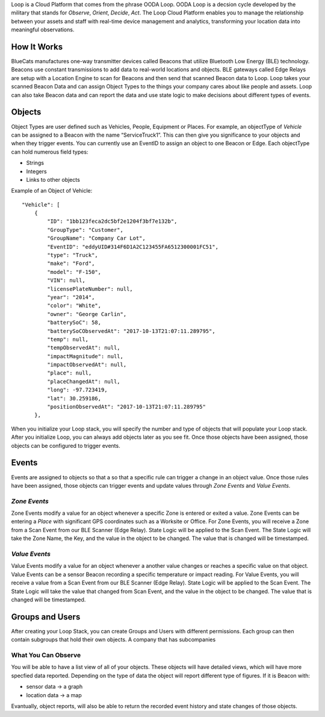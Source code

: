 Loop is a Cloud Platform that comes from the phrase OODA Loop. OODA Loop
is a decsion cycle developed by the military that stands for *Observe*,
*Orient*, *Decide*, *Act*. The Loop Cloud Platform enables you to manage
the relationship between your assets and staff with real-time device
management and analytics, transforming your location data into
meaningful observations.

How It Works
------------

BlueCats manufactures one-way transmitter devices called Beacons that
utilize Bluetooth Low Energy (BLE) technology. Beacons use constant
transmissions to add data to real-world locations and objects. BLE
gateways called Edge Relays are setup with a Location Engine to scan for
Beacons and then send that scanned Beacon data to Loop. Loop takes your
scanned Beacon Data and can assign Object Types to the things your
company cares about like people and assets. Loop can also take Beacon
data and can report the data and use state logic to make decisions about
different types of events.

Objects
-------

Object Types are user defined such as Vehicles, People, Equipment or
Places. For example, an objectType of *Vehicle* can be assigned to a
Beacon with the name “ServiceTruck1”. This can then give you
significance to your objects and when they trigger events. You can
currently use an EventID to assign an object to one Beacon or Edge. Each
objectType can hold numerous field types:

-  Strings
-  Integers
-  Links to other objects

Example of an Object of Vehicle:

::

           "Vehicle": [
               {
                   "ID": "1bb123feca2dc5bf2e1204f3bf7e132b",
                   "GroupType": "Customer",
                   "GroupName": "Company Car Lot",
                   "EventID": "eddyUID#314F6D1A2C123455FA6512300001FC51",
                   "type": "Truck",
                   "make": "Ford",
                   "model": "F-150",
                   "VIN": null,
                   "licensePlateNumber": null,
                   "year": "2014",
                   "color": "White",
                   "owner": "George Carlin",
                   "batterySoC": 58,
                   "batterySoCObservedAt": "2017-10-13T21:07:11.289795",
                   "temp": null,
                   "tempObservedAt": null,
                   "impactMagnitude": null,
                   "impactObservedAt": null,
                   "place": null,
                   "placeChangedAt": null,
                   "long": -97.723419,
                   "lat": 30.259186,
                   "positionObservedAt": "2017-10-13T21:07:11.289795"
               },
    

When you initialize your Loop stack, you will specify the number and
type of objects that will populate your Loop stack. After you initialize
Loop, you can always add objects later as you see fit. Once those
objects have been assigned, those objects can be configured to trigger
events.

Events
------

Events are assigned to objects so that a so that a specific rule can
trigger a change in an object value. Once those rules have been
assigned, those objects can trigger events and update values through
*Zone Events* and *Value Events*.

*Zone Events*
~~~~~~~~~~~~~

Zone Events modify a value for an object whenever a specific Zone is
entered or exited a value. Zone Events can be entering a *Place* with
significant GPS coordinates such as a Worksite or Office. For Zone
Events, you will receive a Zone from a Scan Event from our BLE Scanner
(Edge Relay). State Logic will be applied to the Scan Event. The State
Logic will take the Zone Name, the Key, and the value in the object to
be changed. The value that is changed will be timestamped.

*Value Events*
~~~~~~~~~~~~~~

Value Events modify a value for an object whenever a another value
changes or reaches a specific value on that object. Value Events can be
a sensor Beacon recording a specific temperature or impact reading. For
Value Events, you will receive a value from a Scan Event from our BLE
Scanner (Edge Relay). State Logic will be applied to the Scan Event. The
State Logic will take the value that changed from Scan Event, and the
value in the object to be changed. The value that is changed will be
timestamped.

Groups and Users
----------------

After creating your Loop Stack, you can create Groups and Users with
different permissions. Each group can then contain subgroups that hold
their own objects. A company that has subcompanies

What You Can Observe
~~~~~~~~~~~~~~~~~~~~

You will be able to have a list view of all of your objects. These
objects will have detailed views, which will have more specfied data
reported. Depending on the type of data the object will report different
type of figures. If it is Beacon with:

-  sensor data -> a graph
-  location data -> a map

Evantually, object reports, will also be able to return the recorded
event history and state changes of those objects.

.. raw:: html

   <!---
   - Events
       - Heartbeat
       - Scan
   - Where's Ronaldo? 
   --->

